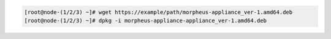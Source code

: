 .. code-block:: bash
    
    [root@node-(1/2/3) ~]# wget https://example/path/morpheus-appliance_ver-1.amd64.deb
    [root@node-(1/2/3) ~]# dpkg -i morpheus-appliance-appliance_ver-1.amd64.deb